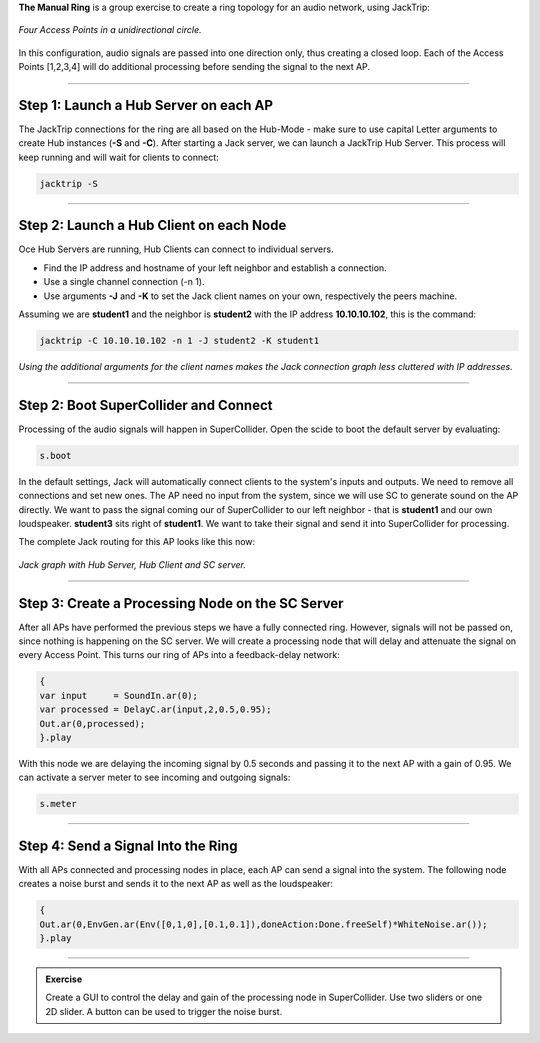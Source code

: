 .. title: The Manual Ring
.. slug: manual-ring
.. date: 2024-09-10 14:00
.. tags:
.. category: _nsmi:jacktrip
.. link:
.. description:
.. type: text
.. priority: 5
.. author: Henrik von Coler


**The Manual Ring** is a group exercise to create a ring topology for an audio network, using JackTrip:

.. figure:: /images/mis/ring_1.png
	:figwidth: 100%
	:width: 400px
	:align: center

	*Four Access Points in a unidirectional circle.*

In this configuration, audio signals are passed into one direction only, thus creating a closed loop. Each of the Access Points [1,2,3,4] will do additional processing before sending the signal to the next AP.


------


Step 1: Launch a Hub Server on each AP
======================================

The JackTrip connections for the ring are all based on the Hub-Mode - make sure to use capital Letter arguments to create Hub instances (**-S** and **-C**).
After starting a Jack server, we can launch a JackTrip Hub Server.
This process will keep running and will wait for clients to connect:


.. code-block:: console

    jacktrip -S


------

Step 2: Launch a Hub Client on each Node
========================================

Oce Hub Servers are running, Hub Clients can connect to individual servers.

- Find the IP address and hostname of your left neighbor and establish a connection.
- Use a single channel connection (-n 1).
- Use arguments **-J** and **-K** to set the Jack client names on your own, respectively the peers machine.

Assuming we are **student1** and the neighbor is **student2** with the IP address **10.10.10.102**, this is the command:


.. code-block:: console

    jacktrip -C 10.10.10.102 -n 1 -J student2 -K student1


*Using the additional arguments for the client names makes the Jack connection graph less cluttered with IP addresses.*



------


Step 2: Boot SuperCollider and Connect
======================================

Processing of the audio signals will happen in SuperCollider. Open the scide to boot the default server by evaluating:


.. code-block:: supercollider

    s.boot

In the default settings, Jack will automatically connect clients to the system's inputs and outputs. We need to remove all connections and set new ones.
The AP need no input from the system, since we will use SC to generate sound on the AP directly.
We want to pass the signal coming our of SuperCollider to our left neighbor - that is **student1** and our own loudspeaker.
**student3** sits right of **student1**. We want to take their signal and send it into SuperCollider for processing.

The complete Jack routing for this AP looks like this now:

.. figure:: /images/mis/jack_graph_1.png
	:figwidth: 100%
	:width: 400px
	:align: center

	*Jack graph with Hub Server, Hub Client and SC server.*





------


Step 3: Create a Processing Node on the SC Server
=================================================


After all APs have performed the previous steps we have a fully connected ring. However, signals will not be passed on, since nothing is happening on the SC server.
We will create a processing node that will delay and attenuate the signal on every Access Point. This turns our ring of APs into a feedback-delay network:


.. code-block:: supercollider

    {
    var input     = SoundIn.ar(0);
    var processed = DelayC.ar(input,2,0.5,0.95);
    Out.ar(0,processed);
    }.play


With this node we are delaying the incoming signal by 0.5 seconds and passing it to the next AP with a gain of 0.95.
We can activate a server meter to see incoming and outgoing signals:


.. code-block:: supercollider

    s.meter

------



Step 4: Send a Signal Into the Ring
===================================


With all APs connected and processing nodes in place, each AP can send a signal into the system.
The following node creates a noise burst and sends it to the next AP as well as the loudspeaker:


.. code-block:: supercollider

    {
    Out.ar(0,EnvGen.ar(Env([0,1,0],[0.1,0.1]),doneAction:Done.freeSelf)*WhiteNoise.ar());
    }.play

------

.. admonition:: Exercise

    Create a GUI to control the delay and gain of the processing node in SuperCollider. Use two sliders or one 2D slider.
    A button can be used to trigger the noise burst.

